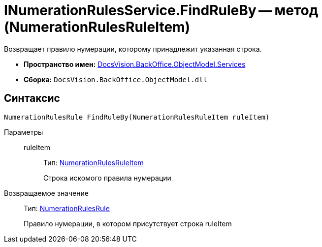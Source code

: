 = INumerationRulesService.FindRuleBy -- метод (NumerationRulesRuleItem)

Возвращает правило нумерации, которому принадлежит указанная строка.

* *Пространство имен:* xref:api/DocsVision/BackOffice/ObjectModel/Services/Services_NS.adoc[DocsVision.BackOffice.ObjectModel.Services]
* *Сборка:* `DocsVision.BackOffice.ObjectModel.dll`

== Синтаксис

[source,csharp]
----
NumerationRulesRule FindRuleBy(NumerationRulesRuleItem ruleItem)
----

Параметры::
ruleItem:::
Тип: xref:api/DocsVision/BackOffice/ObjectModel/NumerationRulesRuleItem_CL.adoc[NumerationRulesRuleItem]
+
Строка искомого правила нумерации

Возвращаемое значение::
Тип: xref:api/DocsVision/BackOffice/ObjectModel/NumerationRulesRule_CL.adoc[NumerationRulesRule]
+
Правило нумерации, в котором присутствует строка ruleItem

